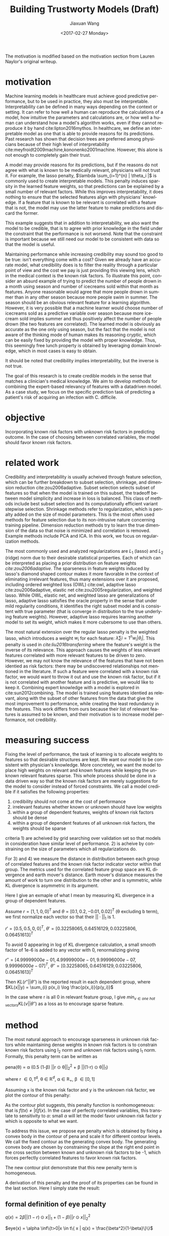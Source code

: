 #+TITLE: Building Trustworty Models (Draft)
#+DATE: <2017-02-27 Monday>
#+AUTHOR: Jiaxuan Wang
#+EMAIL: jiaxuan@umich
#+OPTIONS: ':nil *:t -:t ::t <:t H:3 \n:nil ^:t arch:headline author:t c:nil
#+OPTIONS: creator:comment d:(not "LOGBOOK") date:t e:t email:nil f:t inline:t
#+OPTIONS: num:t p:nil pri:nil stat:t tags:t tasks:t tex:t timestamp:t toc:nil
#+OPTIONS: todo:t |:t
#+CREATOR: Emacs 24.5.1 (Org mode 8.2.10)
#+DESCRIPTION:
#+EXCLUDE_TAGS: noexport
#+KEYWORDS:
#+LANGUAGE: en
#+SELECT_TAGS: export


The motivation is modified based on the motivation section from Lauren Naylor's
original writeup. 

* motivation

Machine learning models in healthcare must achieve good predictive performance,
but to be used in practice, they also must be interpretable. Interpretability
can be defined in many ways depending on the context or setting. It can refer to
how well a human can reproduce the calculations of a model, how intuitive the
parameters and calculations are, or how well a human can understand how a
model's algorithm works, even if they cannot reproduce it by hand
cite:lipton2016mythos. In healthcare, we define an interpretable model as one
that is able to provide reasons for its predictions. Past research has shown
that decision trees are preferred among physicians because of their high level
of interpretability cite:meyfroidt2009machine,kononenko2001machine. However,
this alone is not enough to completely gain their trust.

A model may provide reasons for its predictions, but if the reasons do not agree
with what is known to be medically relevant, physicians will not trust it. For
example, the lasso penalty, $\lambda \sum_{i=1}^{n} | \theta_i |$ is commonly used
to create interpretable models. This penalty induces sparsity in the learned
feature weights, so that predictions can be explained by a small number of
relevant factors. While this improves interpretability, it does nothing to
ensure that the selected features align with physicians' knowledge. If a feature
that is known to be relevant is correlated with a feature that is not, the model
may use the latter feature to make predictions and discard the former.

This example suggests that in addition to interpretability, we also want the
model to be credible, that is to agree with prior knowledge in the
field under the constraint that the performance is not worsend. Note that the
constraint is important because we still need our model to be consistent with
data so that the model is useful.

Maintaining performance while increasing credibility may sound too good to be
true: isn't everything come with a cost? Given we already have an accurate
model, what credibility does is to filter the reality through a particular point
of view and the cost we pay is just providing this viewing lens, which in the
medical context is the known risk factors. To illustrate this point, consider an
absurd example of trying to predict the number of people drown in a month using
season and number of icecreams sold within that month as features. Anyone
reasonable would agree that more people drown in summer than in any other season
because more people swim in summer. The season should be an obvious relevant
feature for a learning algorithm. However, it is very possible that a machine
learner would choose number of icecreams sold as a predictive variable over
season because more icecream sold implies summer and thus positively affect the
number of people drown (the two features are correlated). The learned model is
obviously as accurate as the one only using season, but the fact that the
model is not aware of the thinking mode of human makes its reasoning cryptic,
which can be easily fixed by providing the model with proper knowledge. Thus, this
seemingly free lunch property is obtained by leveraging domain knowledge, which
in most cases is easy to obtain. 

It should be noted that credibility implies interpretability, but the inverse is
not true. 

The goal of this research is to create credible models in the sense that matches
a clinician's medical knowledge. We aim to develop methods for combining the
expert-based relevancy of features with a datadriven model. As a case study, we
focus on the specific prediction task of predicting a patient's risk of
acquiring an infection with C. difficile.

* objective

Incorporating known risk factors with unknown risk factors in predicting outcome. 
In the case of choosing between correlated variables, the model should favor
known risk factors.

* related work

Credibility and interpretability is usually acheived through feature selection,
which can be further breakdown to subset selection, shrinkage, and dimension
reduction cite:zou2006adaptive. Subset selection selects subset of features so that
when the model is trained on this subset, the tradeoff between model simplicity
and increase in loss is balanced. This class of methods include best subset
selection and its computationally efficient variant stepwise
selection. Shrinkage methods refer to regularization, which is penalty added on
the size of model parameters. This is the most often used methods for feature
selection due to its non-intrusive nature concerning training
pipeline. Dimension reduction methods try to learn the true dimension of the
data so that noise is minimized and correlation is removed. Example methods
include PCA and ICA. In this work, we focus on regularization methods.

The most commonly used and analyzed regularizations are $L_1$ (lasso) and $L_2$
(ridge) norm due to their desirable statistical properties. Each of which can be
interpreted as placing a prior distribution on feature weights
[[*Motivation][cite:zou2006adaptive]]. The sparseness in feature weights induced by lasso's
diamond shaped contour makes it more favorable in the context of eliminating
irrelevant features, thus many extensions over it are proposed, including
ordered weighted loss (OWL) cite:owl, adaptive lasso cite:zou2006adaptive,
elastic net cite:zou2005regularization, and weighted lasso. While OWL, elastic
net, and weighted lasso are generalizations of lasso, adaptive lasso satisfies
the oracle property in the sense that under mild regularity conditions, it
identifies the right subset model and is consistent with true parameter (that is
converge in distribution to the true underlying feature weights). However,
adaptive lasso requires learning another model to set its weight, which makes it
more cubersome to use than others.

The most natural extension over the regular lasso penalty is the weighted lasso,
which introduces a weight $w_i$ for each feature: $\lambda \sum{i=1}^n
w_i |\theta_i|$. This penalty is used in [[{need%20to%20cite%209}][cite:liu2016transferring]] where the feature's
weight is the inverse of its relevance. This approach causes the weights of less
relevant features correlated with more relevant features to be driven to
zero. However, we may not know the relevance of the features that have not been
identied as risk factors: there may be undiscovered relationships not mentioned
in the literature. If such a feature were correlated with a known risk factor,
we would want to throw it out and use the known risk factor, but if it is not
correlated with another feature and is predictive, we would like to keep
it. Combining expert knowledge with a model is explored in cite:sun2012combining. The
model is trained using features identied as relevant, along with the subset of
other features from the data that give the most improvement to performance,
while creating the least redundancy in the features. This work differs from ours
because their list of relevant features is assumed to be known, and their
motivation is to increase model performance, not credibility.

* measuring success

Fixing the level of performance, the task of learning is to allocate weights to
features so that desirable structures are kept. We want our model to be
consistent with physician's knowledge. More concretely, we want the model to
place high weights on relevant and known features while keeping the unknown
relevant features sparse. This whole process should be done in a data driven way
so that the known risk factors are merely suggestions for the model to consider
instead of forced constraints. We call a model credible if it satisfies the
following properties:

1) credibility should not come at the cost of performance
2) irrelevant features whether known or unknown should have low weights
3) within a group of dependent features, weights of known risk factors should be
   dense
4) within a group of dependent features of all unknown risk factors, the weights
   should be sparse

criteria 1) are acheived by grid searching over validation set so that
models in consideration have similar level of performance. 2) is acheive by
constraining on the size of parameters which all regularizations do.

For 3) and 4) we measure the distance in distribution between each group of
correlated features and the known risk factor indicator vector within that
group. The metrics used for the correlated feature group space are KL divergence and
earth mover's distance. Earth mover's distance measures the amount of work to
turn one distribution to the other and is symmetric, while KL divergence is
asymmetric in its argument. 

Here I give an exmaple of what I mean by measuring KL divergence in a
group of dependent features.

Assume $r=[1,1,0,0]^T$ and $\theta=[0.1, 0.2, -0.01, 0.02]^T$ (\theta
excluding b term), we first normalize each vector so that their $||\cdot||_1$
is 1.

$r'=[0.5, 0.5, 0, 0]^T$, $\theta' = [ 0.32258065,  0.64516129,  0.03225806,
0.06451613]^T$

To avoid 0 appearing in log of KL divergence calculation, a small smooth factor
of 1e-6 is added to any vector with 0, renormalizing giving

$r''=[  4.99999000e-01,   4.99999000e-01,   9.99996000e-07,
         9.99996000e-07]^T$, $\theta'' = [ 0.32258065,  0.64516129,  0.03225806,
0.06451613]^T$

Then $KL(r''||\theta'')$ is the reported result in each dependent group,
where $KL(x||y) = \sum_{i} p(x_i) \log \frac{p(x_i)}{p(y_i)}$

In the case where r is all 0 in relevant feature group, I give
$min_{v \in \textit{one hot vectors}} KL(v||\theta'')$ as a loss as to encourage
sparse feature.

* method

The most natural approach to encourage sparseness in unknown risk factors while
maintaining dense weights in known risk factors is to constrain known risk
factors using l_2 norm and unknown risk factors using l_1 norm. Formally, this
penalty term can be written as

pena(\theta) = \alpha (0.5 (1-\beta) ||r $\odot$ \theta||_2^2 + \beta ||(1-r) $\odot$ \theta||_1)

where r \in {0,1}^d, \theta \in $\mathbb{R}^d$, \alpha \in $\mathbb{R}_{+}$, \beta
\in [0,1]

Assuming x is the known risk factor and y is the unknown risk factor, we plot
the contour of this penalty:

[[./contour/penalty.png]]

As the contour plot suggests, this penalty function is nonhomogeneous:
that is $f(tx) \neq |t|f(x)$. In the case of perfectly correlated variables,
this translate to sensitivity to $\alpha$: small $\alpha$ will let the model
favor unknown risk factor y which is opposite to what we want.

To address this issue, we propose eye penalty which is obtained by fixing a
convex body in the contour of pena and scale it for different contour levels. We
call the fixed contour as the generating convex body. The generating convex body
are chosen by constraining the slope at the right end point in the cross section
between known and unknown risk factors to be -1, which forces perfectly
correlated features to favor known risk factors.

[[./contour/eye.png]]

The new contour plot demonstrate that this new penalty term is homogeneous.

A derivation of this penalty and the proof of its properties can be found in the
last section. Here I simply state the result:

** formal definition of eye penalty

$q(x) = 2 \beta ||(1-r) \odot x||_1 + 
(1-\beta) ||r \odot x||_2^2$

$eye(x) = \alpha \inf\{t>0|x \in t\{ x | q(x) = \frac{\beta^2}{1-\beta}\}\}$

** properties
1) eye is a norm
2) \beta controls only the scaling factor of the norm \\
   This implies that \beta need not to be grid searched because \alpha also
   controls scaling factor
3) eye is a generalization of lasso, ridge, and elastic net

* TODO experiments
  
  Each experiment is ran with different aim in mind. The first four experiments
  explore 2d data while the last four experiments explore high dimensional
  data. The last experiments applies eye penalty to C. difficile prediction.

** generating data
*** 2d data generation

Data n = 100:

[[./figures/data.png]]

h = linspace(-2.5, 1, n)

x_0 ~ Uniform(1..4) h + N(0, 0.2)

x_1 ~ Uniform(1..4) h + N(0, 0.2)

y = h > 0.5

r (known risk factors) = [1, 0]

Loss function is the negative loss likelihood of the logistic regression model.

Optimizer: AdaDelta

Number of Epoch: 1000

Regulizers: elastic net, lasso, ridge, OWL, weighted lasso, weighted ridge,
penalty, eye penalty

*** nd highly correlated data generation (genPartitionData)

Data n = 5000

n relevant groups (nrgroups) = 11

n irrelevant group (nirgroups) = 11

correlated variables pergroup (npergroup) = 10

h_i ~ Uniform(-3, 1, n)

\theta_i = 1 \forall i

x_{i,j} ~ Uniform(1..2) h_i + N(0, 0.2) for i \in [n] for j \in [npergrop]

y = $\frac{\sum_{i=1}^{nrgroups} h_i \theta_i}{\sum_{i=1}^{nrgroups} |\theta_i|}$ > -1

r (known risk factors): for each correlated variable group, putting in one
more known risk factor than the previous group

Loss function is the negative loss likelihood of the logistic regression model.

Optimizer: AdaDelta

Number of Epoch: 1000

Regulizers: elastic net, lasso, ridge, OWL, weighted lasso, weighted ridge, 
eye penalty

*** general nd data generation
Data n = 2000

n relevant groups (nrgroups) = 11

n irrelevant group (nirgroups) = 0

correlated variables pergroup (npergroup) = 4

Given a covariance matrix C

Do cholesky decomposition: C = A A^T

h ~ N(0,1,shape=(n,d))

x = h A^T

\theta_i = 1 \forall i

y = $\mathbb{1}_{X \theta > 0}$

r (known risk factors): for each dependent group, set half as known, half as unknown

Loss function is the negative loss likelihood of the logistic regression model.

Optimizer: AdaDelta

Number of Epoch: 1000

Regulizers: elastic net, lasso, ridge, OWL, weighted lasso, weighted ridge, 
eye penalty

** running procedure
*** first run (regularized b)

b regularized

fix hyperparmeters to predefined value

repeat the following 100 times:

generate data (x2 = 2x1), run the selected regularizers, record \theta

*** second run (unregularized b, validation)

b unregularized

generate two datasets (x2 = 2x1), one for training, one for validation

parameter search over the different hyperparams of the regularizers

for each regularizer, use the hyperparmeters that acheives the minimal loss

repeat the following 100 times:

generate data, run the selected regularizers, record \theta

*** third run (data normalized, eye penalty)

b unregularized

generate two datasets (x2 = 2x1), one for training, one for validation

normalize the data to 2 mean and 2 variance (validaton data is normalized
using mean and variance for the training data)

parameter search over the different hyperparams of the regularizers

for each regularizer, use the hyperparmeters that acheives the minimal loss

repeat the following 100 times:

generate data, normalize data, run the selected regularizers, record \theta

The choosing criteria is still loss b/c AUROC is always going to be 1 in the
deterministic case:

[[./old_figures/$x_0$_distribution.png]]

[[./old_figures/$x_1$_distribution.png]]

[[./old_figures/$x_2$_distribution.png]]

[[file:old_figures/avg_reg.png]]

*** Fourth run (noise added)

b unregularized

generate two datasets, one for training, one for validation

normalize the data to 2 mean and 2 variance (validaton data is normalized
using mean and variance for the training data)

parameter search over the different hyperparams of the regularizers

for each regularizer, use the hyperparmeters that acheives the minimal loss

repeat the following 100 times:

generate data (x_i = Uniform(0..4) h + N(0,0.2)), normalize data, run the selected regularizers, record \theta

The choosing criteria is loss

[[./figures/$x_0$_distribution.png]]

[[./figures/$x_1$_distribution.png]]

[[./figures/$x_2$_distribution.png]]

[[file:figures/avg_reg.png]]

hyper parameter used:
+ enet(0.01, 0.2)
+ eye(array([ 1.,  0.]), 0.01, 0.4)
+ lasso(0.0001)
+ OWL([2, 1], 0.01)
+ penalty(array([ 1.,  0.]), 0.1, 1.0)
+ ridge(0.001)
+ weightedLasso(array([ 1.,  2.]), 0.01)
+ weightedRidge(array([ 1.,  2.]), 0.01)

The sparsity in penalty can be explained as I placed no constraint on known risk
factor (l1 ratio is 1), so it only regularizes x_1 not x_0

[[./figures/main_players_x0.png]]

[[./figures/main_players_x1.png]]

*** fifth run (nd data, sweep r, fix correlation of 0.04, fix theta to 1)
b unregularized

generate two datasets, one for training, one for validation

normalize the data to 2 mean and 2 variance (validaton data is normalized
using mean and variance for the training data)

parameter search over the different hyperparams of the regularizers (each of the
final candidate has loss around 0.083)

for each regularizer, use the hyperparmeters that acheives the minimal loss

repeat the following 10-20 times:

generate data (detailed in nd data generation section), normalize data, run the selected regularizers, record \theta

The choosing criteria is loss

KL divergence metric filtering for relevant features:

eye: 2.5722261048

wlasso: 5.18104309657

wridge: 6.8364694347

lasso: 18.9613782735

ridge: 12.7547711529

owl: 13.5265637342

enet: 17.7231341012

KL divergence metric including irrelevant features:

eye: 13.1307145901

wlasso: 7.55507729218

wridge: 11.5881850514

lasso: 31.1710069808

ridge: 16.9635832109

owl: 17.5479982613

enet: 30.2439873411

[[./klmetric.numbers][kl/emd_metric_visual]] (generated using gen_result.py:gen_nd_loss_csv, is in
.pages format so assumes mac, included in attachment)

*** TODO sixth run (sweep corelation, fix r, fix theta to 1)
    construct a covariance matrix with 10 different blocks on diagnal with
    variables in each block having a different covariance value. This experiment
    is to discover the relationship between noise level and credibility.

*** TODO seventh run (sweep fractional r, fix correlation, fix theta)
    To extend r to be fractional, we consider setting r according to
    parametrized functions: log, exp, sigmoid, and linear.

*** TODO eighth run (sweep theta, fix r, fix correlation)
    Try different theta in data generation. I expect this will not make a difference in
    dependent groups compared to run 5, 6, and 7.

*** TODO real data
    After graduating from simulated data, we will apply eye penalty to
    C. difficile prediction.

* summary of regularizations used in this work
*** eye penalty

    q(\theta) := 2 \beta ||(1-r) $\odot$ \theta||_1 + 
    (1-\beta) ||r $\odot$ \theta||_2^2

    pena(\theta) := \alpha q(\theta)

    where r \in {0,1}^d, \theta \in $\mathbb{R}^d$, \alpha \in $\mathbb{R}_{+}$, \beta \in (0,1) (\beta is also
    called l1_ratio in this text)

    For any constant c

    pena(\theta) = c

    is convex because pena is convex (addition of positively weighted norms)

    similarly, q(\theta) = c is also convex

    c can be chosen so that slope in the first quadrant between known risk
    factor x and unknown risk factor is -1

    we define eye norm as a an atomic norm $||\cdot||_A$ as introduced in [[https://people.eecs.berkeley.edu/~brecht/papers/2010-crpw_inverse_problems.pdf][Venkat et al.]]

    $||x||_A := \inf\{t>0|x \in t conv(A)\}$

    Let $A=\{x|q(x) = \frac{\beta^2}{1-\beta}\}$, we get the eye
    penalty

    Note that A is already a convex set, adding in scaling factor \alpha, equivalently we write

    $eye(x) = \alpha \inf\{t>0|x \in t\{ x | q(x) = \frac{\beta^2}{1-\beta}\}\}$

**** derivation

     The main intuition is to set c so that the slope in the first quadrant
     between known risk factor x and unknown risk factor is -1. Since we only
     care about this interaction between known and unknown risk factors and that
     {x|pena(x)=c} is symmetric about origin, WLOG, we let y be the unknown
     feature and x be the known risk factor with constraint y \geq 0, x \geq 0.

     \begin{align}
     &\  \alpha [2 \beta y + (1-\beta) x^2] = c \\
     &\rightarrow 2 \beta y + (1-\beta) x^2 = \frac{c}{\alpha} \\
     &\rightarrow y = \frac{c}{2\alpha\beta} - \frac{(1-\beta) x^2}{2 \beta}\\
     &\rightarrow y = 0 \Rightarrow x = \sqrt{\frac{c}{\alpha(1-\beta)}}\\ 
     &\rightarrow f'(x) = -\frac{(1-\beta)}{\beta}x\\
     &\rightarrow f'(\sqrt{\frac{c}{\alpha(1-\beta)}}) = -\frac{1-\beta}{\beta} \sqrt{\frac{c}{\alpha(1-\beta)}} = -1 \\
     &\rightarrow c = \frac{\alpha\beta^2}{1-\beta}\\
     &\rightarrow 2 \beta y + (1-\beta) x^2 = \frac{\beta^2}{1-\beta}
     \end{align}

     Thus, we just need q(x) = $\frac{\beta^2}{1-\beta}$

**** properties:
+ A is symmetric about origin (x \in A then -x \in A), so this is a norm
  1) eye(t \theta) = |t| eye(\theta)
  2) eye(\theta + \beta) \leq eye(\theta) + eye(\beta)
  3) eye(\theta) = 0 iff \theta = 0
+ \beta doesn't affect the shape of contour, so no need to search over \beta

  proof: 

  consider the contour B_1 = {x: eye_{\beta_1}}(x) = t} andB_2 = {x:
  eye_{\beta_2}}(x) = t}

  We want to show B_1 is similar to B_2

  case1: t = 0, then B_1 = B_2 = {0} by property a3

  case2: t \neq 0

  we can equivalently write B_1 and B_2 as: (by definition and a1 and q convex)

  B_1 = t {x: x \in {x | q_{\beta_1}(x) = $\frac{\beta_1^2}{1-\beta_1}$ }}

  B_2 = t {x: x \in {x | q_{\beta_2}(x) = $\frac{\beta_2^2}{1-\beta_2}$ }}

  let B_1' = {x: x \in {x | q_{\beta_1}(x) = $\frac{\beta_1^2}{1-\beta_1}$ }}
  and B_2' = {x: x \in t {x | q_{\beta_2}(x) = $\frac{\beta_1^2}{1-\beta_2}$ }}

  Claim: B_2' = $\frac{\beta_2 (1-\beta_1)}{\beta_1 (1-
  beta_2)}$ B_1'

  It should be clear that if this claim is true then B_1 is similar to B_2
  and we are done

  take x \in B_1'

  then q_{\beta_1}(x) = 2 \beta_1 ||(1-r) * x||_1 +
  (1-\beta_1) ||r*x||_2^2 = $\frac{\beta_1^2}{1-\beta_1}$

  let x' = $\frac{\beta_2 (1-\beta_1)}{\beta_1 (1-\beta_2)}$ x

  \begin{align}
  q_{\beta_2}(x') &= 2 \beta_2 ||(1-r) * x'||_1 +
  (1-\beta_2) ||r*x'||_2^2\\
  &= \frac{2 \beta_2^2 (1-\beta_1)}{\beta_1 (1-\beta_2)} ||(1-r) * x||_1 + 
  \frac{\beta_2^2 (1-\beta_1)^2}{\beta_1^2 (1-\beta_2)} ||r*x||_2^2\\
  &= \frac{\beta_2^2 (1-\beta_1)}{\beta_1^2 (1-\beta_2)} (2 \beta_1 ||(1-r) * x||_1 +
  (1-\beta_1) ||r*x||_2^2)\\
  &= \frac{\beta_2^2 (1-\beta_1)}{\beta_1^2 (1-\beta_2)} \frac{\beta_1^2}{1-\beta_1} \\
  &= \frac{\beta_2^2}{1-\beta_2}
  \end{align}

  so x' \in B_2'. Thus $\frac{\beta_2 (1-\beta_1)}{\beta_1 (1-
  beta_2)}$ B_1' \subset B_2'. The other direction is similarly proven.
+ eye as a generalization of elastic net, lasso, and ridge
  
  By relaxing the constraint of r from binary to float, we can recover elastic
  net(setting r=0.5 * *1*). Even without extending r, we can recover ridge (r=
  *1*) and lasso (r= *0*)
  
  [[./contour/eye_enet.png]]
  
  [[./contour/eye_ridge.png]]
  
  [[./contour/eye_lasso.png]]

**** extending r to [0,1]^d 
At times, it makes sense for risk factor to be fractionally weighted (eg. odds
ratio in medical documents).

varying r_1 and r_2 (in the following plot, r_2 are sweep from 0 up to r_1 with
stepsize of 0.1)

r_1 = 0.0

[[./contour/eye_0_0.png]]

r_1 = 0.1

[[./contour/eye_0_1.png]]

r_1 = 0.2

[[./contour/eye_0_2.png]]

r_1 = 0.3

[[./contour/eye_0_3.png]]

r_1 = 0.4

[[./contour/eye_0_4.png]]

r_1 = 0.5

[[./contour/eye_0_5.png]]

r_1 = 0.6

[[./contour/eye_0_6.png]]

r_1 = 0.7

[[./contour/eye_0_7.png]]

r_1 = 0.8

[[./contour/eye_0_8.png]]

r_1 = 0.9

[[./contour/eye_0_9.png]]

r_1 = 1.0

[[./contour/eye_1_0.png]]

*** elastic net
    \alpha (\beta ||\theta||_1 + 0.5 (1 - \beta) ||\theta||_2^2) where \beta \in [0,1]

    [[./contour/enet_add.png]] 

*** lasso
    \alpha ||\theta||_1

    [[./contour/lasso_add.png]]

*** ridge
0.5 \alpha ||\theta||_2^2

[[./contour/ridge_add.png]]

*** OWL
\alpha \sum_{i=1}^n w_i |x|_{[i]} where w \in K_{m+} (monotone nonnegative cone)

[[./contour/OWL_w1=2>w2=1.png]]

degenerated case: back to lasso

[[./contour/OWL_w1=1=w2=1.png]]

degenerated case: back to l_{\inf}

[[./contour/OWL_w1=2>w2=0.png]]

some properties:

generalization of OSCAR norm

symmetry with respect to signed permutations

in the regular case, the minimal atomic set for this norm is known (the corners
are easily calculated)

*** weighted lasso
\alpha ||w $\odot$ \theta||_1 where w \in $\mathbb{R}$_+^d

[[./contour/wlasso_add.png]]

*** weighted ridge 
0.5 \alpha ||w $\odot$ \theta||_2^2 where w \in $\mathbb{R}$_{+}^{d}

[[./contour/wridge_add.png]]

*** old penalty
\alpha (0.5 (1-\beta) ||r $\odot$ \theta||_2^2 + \beta ||(1-r) $\odot$ \theta||_1)
where r \in {0,1}^d, \theta \in $\mathbb{R}$^d, \alpha \in $\mathbb{R}$, \beta \in [0,1]

[[./contour/penalty_add.png]]







# references
bibliography:ref.bib
bibliographystyle:plain
